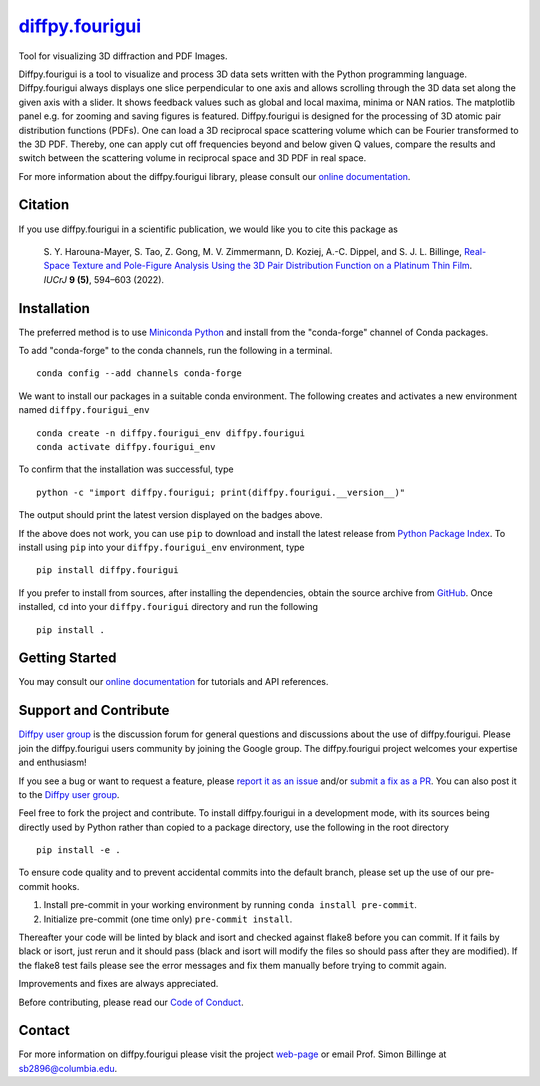 |Icon| |title|_
===============

.. |title| replace:: diffpy.fourigui
.. _title: https://diffpy.github.io/diffpy.fourigui

.. |Icon| image:: https://avatars.githubusercontent.com/diffpy
        :target: https://diffpy.github.io/diffpy.fourigui
        :height: 100px

|PyPi| |Forge| |PythonVersion| |PR|

|CI| |Codecov| |Black| |Tracking|

.. |Black| image:: https://img.shields.io/badge/code_style-black-black
        :target: https://github.com/psf/black

.. |CI| image:: https://github.com/diffpy/diffpy.fourigui/actions/workflows/matrix-and-codecov-on-merge-to-main.yml/badge.svg
        :target: https://github.com/diffpy/diffpy.fourigui/actions/workflows/matrix-and-codecov-on-merge-to-main.yml

.. |Codecov| image:: https://codecov.io/gh/diffpy/diffpy.fourigui/branch/main/graph/badge.svg
        :target: https://codecov.io/gh/diffpy/diffpy.fourigui

.. |Forge| image:: https://img.shields.io/conda/vn/conda-forge/diffpy.fourigui
        :target: https://anaconda.org/conda-forge/diffpy.fourigui

.. |PR| image:: https://img.shields.io/badge/PR-Welcome-29ab47ff

.. |PyPi| image:: https://img.shields.io/pypi/v/diffpy.fourigui
        :target: https://pypi.org/project/diffpy.fourigui/

.. |PythonVersion| image:: https://img.shields.io/pypi/pyversions/diffpy.fourigui
        :target: https://pypi.org/project/diffpy.fourigui/

.. |Tracking| image:: https://img.shields.io/badge/issue_tracking-github-blue
        :target: https://github.com/diffpy/diffpy.fourigui/issues

Tool for visualizing 3D diffraction and PDF Images.

Diffpy.fourigui is a tool to visualize and process 3D data sets written with the Python programming language.
Diffpy.fourigui always displays one slice perpendicular to one axis and allows scrolling through the 3D data set along
the given axis with a slider. It shows feedback values such as global and local maxima, minima or NAN ratios.
The matplotlib panel e.g. for zooming and saving figures is featured. Diffpy.fourigui is designed for the processing of 3D
atomic pair distribution functions (PDFs). One can load a 3D reciprocal space scattering volume which can be Fourier
transformed to the 3D PDF. Thereby, one can apply cut off frequencies beyond and below given Q values, compare the
results and switch between the scattering volume in reciprocal space and 3D PDF in real space.

For more information about the diffpy.fourigui library, please consult our `online documentation <https://diffpy.github.io/diffpy.fourigui>`_.

Citation
--------

If you use diffpy.fourigui in a scientific publication, we would like you to cite this package as

        S. Y. Harouna-Mayer, S. Tao, Z. Gong, M. V. Zimmermann, D. Koziej, A.-C. Dippel, and S. J. L. Billinge,
        `Real-Space Texture and Pole-Figure Analysis Using the 3D Pair Distribution
        Function on a Platinum Thin Film <https://doi.org/10.1107/S2052252522006674>`_. *IUCrJ* **9 (5)**, 594–603 (2022).

Installation
------------

The preferred method is to use `Miniconda Python
<https://docs.conda.io/projects/miniconda/en/latest/miniconda-install.html>`_
and install from the "conda-forge" channel of Conda packages.

To add "conda-forge" to the conda channels, run the following in a terminal. ::

        conda config --add channels conda-forge

We want to install our packages in a suitable conda environment.
The following creates and activates a new environment named ``diffpy.fourigui_env`` ::

        conda create -n diffpy.fourigui_env diffpy.fourigui
        conda activate diffpy.fourigui_env

To confirm that the installation was successful, type ::

        python -c "import diffpy.fourigui; print(diffpy.fourigui.__version__)"

The output should print the latest version displayed on the badges above.

If the above does not work, you can use ``pip`` to download and install the latest release from
`Python Package Index <https://pypi.python.org>`_.
To install using ``pip`` into your ``diffpy.fourigui_env`` environment, type ::

        pip install diffpy.fourigui

If you prefer to install from sources, after installing the dependencies, obtain the source archive from
`GitHub <https://github.com/diffpy/diffpy.fourigui/>`_. Once installed, ``cd`` into your ``diffpy.fourigui`` directory
and run the following ::

        pip install .

Getting Started
---------------

You may consult our `online documentation <https://diffpy.github.io/diffpy.fourigui>`_ for tutorials and API references.

Support and Contribute
----------------------

`Diffpy user group <https://groups.google.com/g/diffpy-users>`_ is the discussion forum for general questions and discussions about the use of diffpy.fourigui. Please join the diffpy.fourigui users community by joining the Google group. The diffpy.fourigui project welcomes your expertise and enthusiasm!

If you see a bug or want to request a feature, please `report it as an issue <https://github.com/diffpy/diffpy.fourigui/issues>`_ and/or `submit a fix as a PR <https://github.com/diffpy/diffpy.fourigui/pulls>`_. You can also post it to the `Diffpy user group <https://groups.google.com/g/diffpy-users>`_.

Feel free to fork the project and contribute. To install diffpy.fourigui
in a development mode, with its sources being directly used by Python
rather than copied to a package directory, use the following in the root
directory ::

        pip install -e .

To ensure code quality and to prevent accidental commits into the default branch, please set up the use of our pre-commit
hooks.

1. Install pre-commit in your working environment by running ``conda install pre-commit``.

2. Initialize pre-commit (one time only) ``pre-commit install``.

Thereafter your code will be linted by black and isort and checked against flake8 before you can commit.
If it fails by black or isort, just rerun and it should pass (black and isort will modify the files so should
pass after they are modified). If the flake8 test fails please see the error messages and fix them manually before
trying to commit again.

Improvements and fixes are always appreciated.

Before contributing, please read our `Code of Conduct <https://github.com/diffpy/diffpy.fourigui/blob/main/CODE_OF_CONDUCT.rst>`_.

Contact
-------

For more information on diffpy.fourigui please visit the project `web-page <https://diffpy.github.io/>`_ or email Prof. Simon Billinge at sb2896@columbia.edu.
